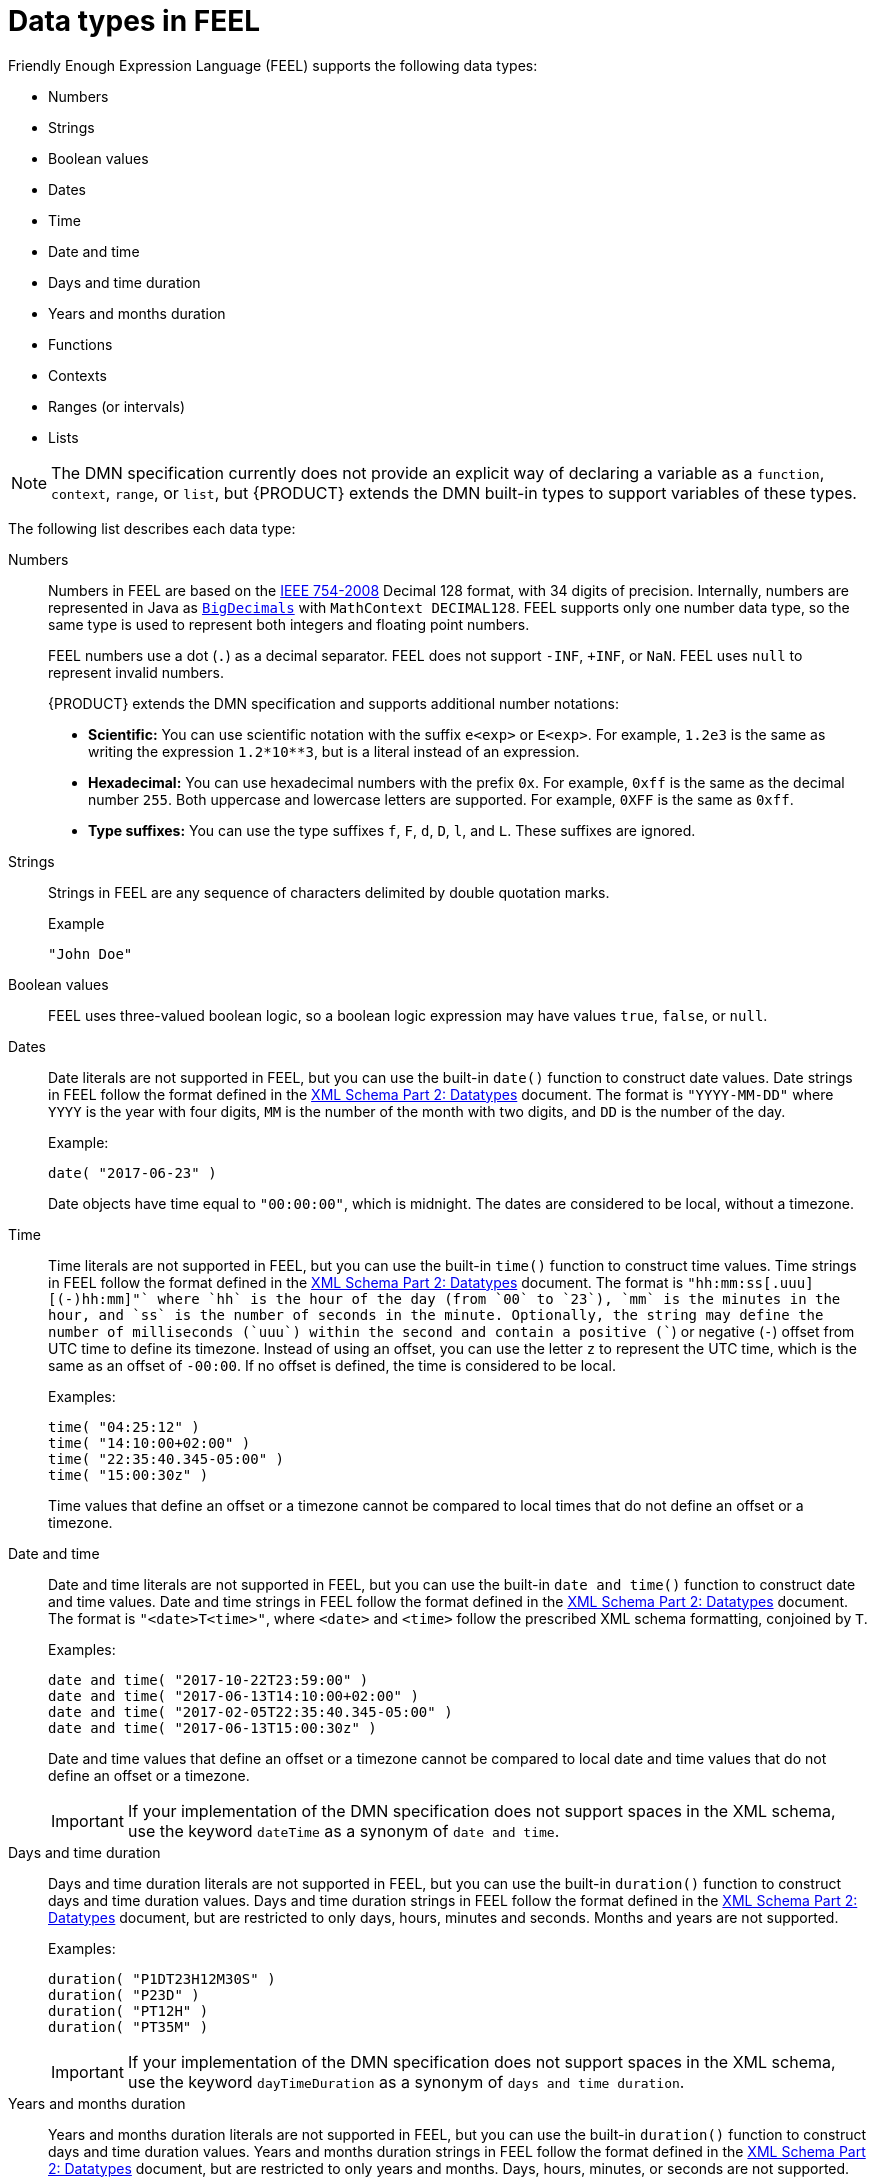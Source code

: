 [id='dmn-feel-data-types-ref_{context}']
= Data types in FEEL

Friendly Enough Expression Language (FEEL) supports the following data types:

* Numbers
* Strings
* Boolean values
* Dates
* Time
* Date and time
* Days and time duration
* Years and months duration
* Functions
* Contexts
* Ranges (or intervals)
* Lists

NOTE: The DMN specification currently does not provide an explicit way of declaring a variable as a `function`, `context`, `range`, or `list`, but {PRODUCT} extends the DMN built-in types to support variables of these types.

The following list describes each data type:

Numbers::
Numbers in FEEL are based on the http://ieeexplore.ieee.org/document/4610935/[IEEE 754-2008] Decimal 128 format, with 34 digits of precision. Internally, numbers are represented in Java as https://docs.oracle.com/javase/8/docs/api/java/math/BigDecimal.html[`BigDecimals`] with `MathContext DECIMAL128`. FEEL supports only one number data type, so the same type is used to represent both integers and floating
point numbers.
+
--
FEEL numbers use a dot (`.`) as a decimal separator. FEEL does not support `-INF`, `+INF`, or `NaN`. FEEL uses
`null` to represent invalid numbers.

{PRODUCT} extends the DMN specification and supports additional number notations:

* *Scientific:* You can use scientific notation with the suffix `e<exp>` or `E<exp>`. For example, `1.2e3` is the same as writing the expression `1.2*10**3`, but is a literal instead of an expression.
* *Hexadecimal:* You can use hexadecimal numbers with the prefix `0x`. For example, `0xff` is the same as the decimal number `255`. Both uppercase and lowercase letters are supported. For example, `0XFF` is the same as `0xff`.
* *Type suffixes:* You can use the type suffixes `f`, `F`, `d`, `D`, `l`, and `L`. These suffixes are ignored.
--

Strings::
Strings in FEEL are any sequence of characters delimited by double quotation marks.
+
--
.Example
----
"John Doe"
----
--

Boolean values::
FEEL uses three-valued boolean logic, so a boolean logic expression may have values `true`, `false`, or `null`.


Dates::
Date literals are not supported in FEEL, but you can use the built-in `date()` function to construct date values. Date strings in FEEL follow the format defined in the https://www.w3.org/TR/xmlschema-2/#date[XML Schema Part 2: Datatypes] document. The format is `"YYYY-MM-DD"` where `YYYY` is the year with four digits, `MM` is the number of the month with two digits, and `DD` is the number of the day.
+
--
Example:
----
date( "2017-06-23" )
----

Date objects have time equal to `"00:00:00"`, which is midnight. The dates are considered to be local, without a timezone.
--

Time::
Time literals are not supported in FEEL, but you can use the built-in `time()` function to construct time values. Time strings in FEEL follow the format defined in the https://www.w3.org/TR/xmlschema-2/#time[XML Schema Part 2: Datatypes] document. The format is `"hh:mm:ss[.uuu][(+-)hh:mm]"` where `hh` is the hour of the day (from `00` to `23`), `mm` is the minutes in the hour, and `ss` is the number of seconds in the minute. Optionally, the string may define the number of milliseconds (`uuu`) within the second and contain a positive (`+`) or negative (`-`) offset from UTC time to define its timezone. Instead of using an offset, you can use the letter `z` to represent the UTC time, which is the same as an offset of `-00:00`. If no offset is defined, the time is considered to be local.
+
--
Examples:
----
time( "04:25:12" )
time( "14:10:00+02:00" )
time( "22:35:40.345-05:00" )
time( "15:00:30z" )
----

Time values that define an offset or a timezone cannot be compared to local times that do not define an offset or a timezone.
--

Date and time::
Date and time literals are not supported in FEEL, but you can use the built-in `date and time()` function to construct date and time values. Date and time strings in FEEL follow the format defined in the https://www.w3.org/TR/xmlschema-2/#dateTime[XML Schema Part 2: Datatypes] document. The format is `"<date>T<time>"`, where `<date>` and `<time>` follow the prescribed XML schema formatting, conjoined by `T`.
+
--
Examples:
----
date and time( "2017-10-22T23:59:00" )
date and time( "2017-06-13T14:10:00+02:00" )
date and time( "2017-02-05T22:35:40.345-05:00" )
date and time( "2017-06-13T15:00:30z" )
----

Date and time values that define an offset or a timezone cannot be compared to local date and time values
that do not define an offset or a timezone.

IMPORTANT: If your implementation of the DMN specification does not support spaces in the XML schema, use the keyword `dateTime` as a synonym of `date and time`.

--

Days and time duration::
Days and time duration literals are not supported in FEEL, but you can use the built-in `duration()` function to construct days and time duration values. Days and time duration strings in FEEL follow the format defined in the https://www.w3.org/TR/xmlschema-2/#duration[XML Schema Part 2: Datatypes] document, but are restricted to only days, hours, minutes and seconds. Months and years are not supported.
+
--
Examples:
----
duration( "P1DT23H12M30S" )
duration( "P23D" )
duration( "PT12H" )
duration( "PT35M" )
----

IMPORTANT: If your implementation of the DMN specification does not support spaces in the XML schema, use the keyword `dayTimeDuration` as a synonym of `days and time duration`.

--

Years and months duration::
Years and months duration literals are not supported in FEEL, but you can use the built-in `duration()` function to construct days and time duration values. Years and months duration strings in FEEL follow the format defined in the https://www.w3.org/TR/xmlschema-2/#duration[XML Schema Part 2: Datatypes] document, but are restricted to only years and months. Days, hours, minutes, or seconds are not supported.
+
--
Examples:
----
duration( "P3Y5M" )
duration( "P2Y" )
duration( "P10M" )
duration( "P25M" )
----

IMPORTANT: If your implementation of the DMN specification does not support spaces in the XML schema, use the keyword `yearMonthDuration` as a synonym of `years and months duration`.

--

Functions::
FEEL has `function` literals (or anonymous functions) that you can use to create functions. The DMN specification currently does not provide an explicit way of declaring a variable as a `function`, but {PRODUCT} extends the DMN built-in types to support variables of functions.
+
--
Example:
----
function(a, b) a + b
----
In this example, the FEEL expression creates a function that adds the parameters `a` and `b` and returns the result.
--

Contexts::
FEEL has `context` literals that you can use to create contexts. A `context` in FEEL is a list of key and value pairs, similar to maps in languages like Java. The DMN specification currently does not provide an explicit way of declaring a variable as a `context`, but {PRODUCT} extends the DMN built-in types to support variables of contexts.
+
--
Example:
----
{ x : 5, y : 3 }
----
In this example, the expression creates a context with two entries, `x` and `y`, representing a coordinate in a chart.

In DMN 1.2, another way to create contexts is to create an item definition that contains the list of keys as attributes, and then declare the variable as having that item definition type.

The {PRODUCT} DMN API supports DMN `ItemDefinition` structural types in a `DMNContext` represented in two ways:

* User-defined Java type: Must be a valid JavaBeans object defining properties and getters for each of the components in the DMN `ItemDefinition`. If necessary, you can also use the `@FEELProperty` annotation for those getters representing a component name which would result in an invalid Java identifier.
* `java.util.Map` interface: The map needs to define the appropriate entries, with the keys corresponding to the component name in the DMN `ItemDefinition`.
--

Ranges (or intervals)::
FEEL has `range` literals that you can use to create ranges or intervals. A `range` in FEEL is a value that defines a lower and an upper bound, where either can be open or closed. The DMN specification currently does not provide an explicit way of declaring a variable as a `range`, but {PRODUCT} extends the DMN built-in types to support variables of ranges.
+
--
The syntax of a range is defined in the following formats:
----
range          := interval_start endpoint '..' endpoint interval_end
interval_start := open_start | closed_start
open_start     := '(' | ']'
closed_start   := '['
interval_end   := open_end | closed_end
open_end       := ')' | '['
closed_end     := ']'
endpoint       := expression
----

The expression for the endpoint must return a comparable value, and the lower bound endpoint must be lower than the upper bound endpoint.

For example, the following literal expression defines an interval between `1` and `10`, including the boundaries (a closed interval on both endpoints):

----
[ 1 .. 10 ]
----

The following literal expression defines an interval between 1 hour and 12 hours, including the lower boundary (a closed interval), but excluding the upper boundary (an open interval):

----
[ duration("PT1H") .. duration("PT12H") )
----

You can use ranges in decision tables to test for ranges of values, or use ranges in simple literal expressions. For example, the following literal expression returns `true` if the value of a variable `x` is between `0` and `100`:

----
x in [ 1 .. 100 ]
----
--

Lists::
FEEL has `list` literals that you can use to create lists of items. A `list` in FEEL is represented by a comma-separated list of values enclosed in square brackets. The DMN specification currently does not provide an explicit way of declaring a variable as a `list`, but {PRODUCT} extends the DMN built-in types to support variables of lists.
+
--
Example:
----
[ 2, 3, 4, 5 ]
----

All lists in FEEL contain elements of the same type and are immutable. Elements in a list can be accessed by index, where the first element is `1`. Negative indexes can access elements starting from the end of the list so that `-1` is the last element.

For example, the following expression returns the second element of a list `x`:

----
x[2]
----

The following expression returns the second-to-last element of a list `x`:

----
x[-2]
----

Elements in a list can also be counted by the function `count`, which uses the list of elements as the parameter.

For example, the following expression returns `4`:

----
count([ 2, 3, 4, 5 ])
----
--
